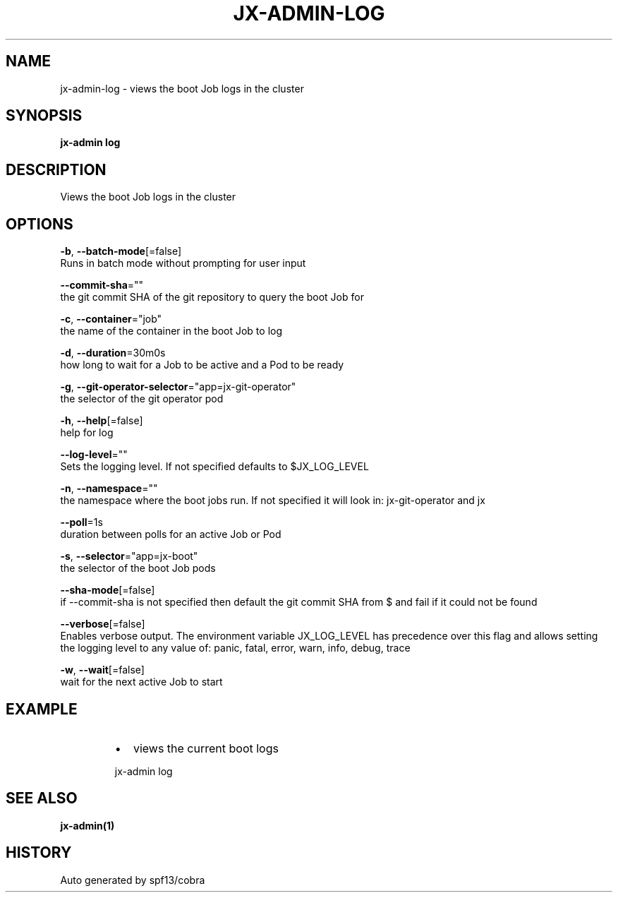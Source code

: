 .TH "JX-ADMIN\-LOG" "1" "" "Auto generated by spf13/cobra" "" 
.nh
.ad l


.SH NAME
.PP
jx\-admin\-log \- views the boot Job logs in the cluster


.SH SYNOPSIS
.PP
\fBjx\-admin log\fP


.SH DESCRIPTION
.PP
Views the boot Job logs in the cluster


.SH OPTIONS
.PP
\fB\-b\fP, \fB\-\-batch\-mode\fP[=false]
    Runs in batch mode without prompting for user input

.PP
\fB\-\-commit\-sha\fP=""
    the git commit SHA of the git repository to query the boot Job for

.PP
\fB\-c\fP, \fB\-\-container\fP="job"
    the name of the container in the boot Job to log

.PP
\fB\-d\fP, \fB\-\-duration\fP=30m0s
    how long to wait for a Job to be active and a Pod to be ready

.PP
\fB\-g\fP, \fB\-\-git\-operator\-selector\fP="app=jx\-git\-operator"
    the selector of the git operator pod

.PP
\fB\-h\fP, \fB\-\-help\fP[=false]
    help for log

.PP
\fB\-\-log\-level\fP=""
    Sets the logging level. If not specified defaults to $JX\_LOG\_LEVEL

.PP
\fB\-n\fP, \fB\-\-namespace\fP=""
    the namespace where the boot jobs run. If not specified it will look in: jx\-git\-operator and jx

.PP
\fB\-\-poll\fP=1s
    duration between polls for an active Job or Pod

.PP
\fB\-s\fP, \fB\-\-selector\fP="app=jx\-boot"
    the selector of the boot Job pods

.PP
\fB\-\-sha\-mode\fP[=false]
    if \-\-commit\-sha is not specified then default the git commit SHA from $ and fail if it could not be found

.PP
\fB\-\-verbose\fP[=false]
    Enables verbose output. The environment variable JX\_LOG\_LEVEL has precedence over this flag and allows setting the logging level to any value of: panic, fatal, error, warn, info, debug, trace

.PP
\fB\-w\fP, \fB\-\-wait\fP[=false]
    wait for the next active Job to start


.SH EXAMPLE
.RS
.IP \(bu 2
views the current boot logs

.br

.RE

.PP
.RS

.nf
  jx\-admin log

.fi
.RE


.SH SEE ALSO
.PP
\fBjx\-admin(1)\fP


.SH HISTORY
.PP
Auto generated by spf13/cobra
